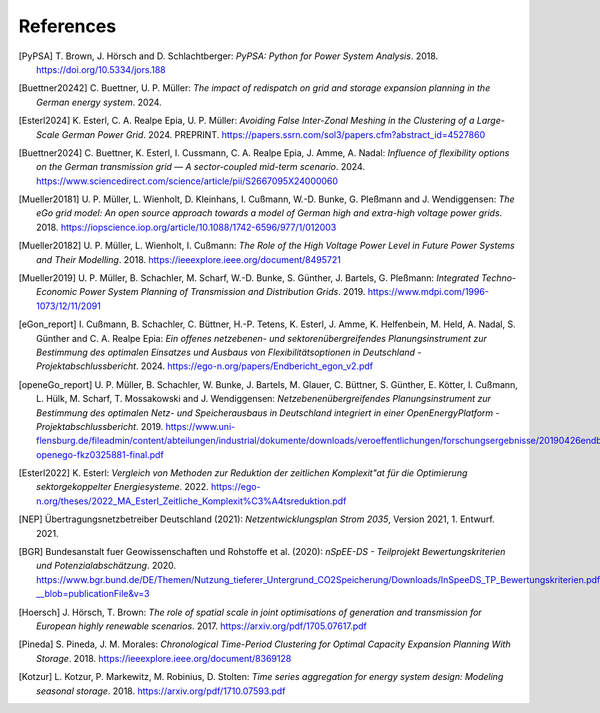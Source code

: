 References
==========

.. [PyPSA] T. Brown, J. Hörsch and D. Schlachtberger: 
   *PyPSA: Python for Power System Analysis*. 2018.
   `<https://doi.org/10.5334/jors.188>`_
   
.. [Buettner20242] C. Buettner, U. P. Müller:
   *The impact of redispatch on grid and storage expansion planning in the German energy system*. 2024.
   
.. [Esterl2024] K. Esterl, C. A. Realpe Epia, U. P. Müller:
   *Avoiding False Inter-Zonal Meshing in the Clustering of a Large-Scale German Power Grid*. 2024.
   PREPRINT. `<https://papers.ssrn.com/sol3/papers.cfm?abstract_id=4527860>`_ 
   
.. [Buettner2024] C. Buettner, K. Esterl, I. Cussmann, C. A. Realpe Epia, J. Amme, A. Nadal: 
   *Influence of flexibility options on the German transmission grid — A sector-coupled mid-term scenario*. 2024.
   `<https://www.sciencedirect.com/science/article/pii/S2667095X24000060>`_
   
.. [Mueller20181]  U. P. Müller, L. Wienholt, D. Kleinhans, I. Cußmann, W.-D. Bunke, G. Pleßmann and J. Wendiggensen: 
   *The eGo grid model: An open source approach towards a model of German high and extra-high voltage power grids*. 2018.
   `<https://iopscience.iop.org/article/10.1088/1742-6596/977/1/012003>`_
   
.. [Mueller20182]  U. P. Müller, L. Wienholt, I. Cußmann: 
   *The Role of the High Voltage Power Level in Future Power Systems and Their Modelling*. 2018.
   `<https://ieeexplore.ieee.org/document/8495721>`_
   
.. [Mueller2019]  U. P. Müller, B. Schachler, M. Scharf, W.-D. Bunke, S. Günther, J. Bartels, G. Pleßmann: 
   *Integrated Techno-Economic Power System Planning of Transmission and Distribution Grids*. 2019.
   `<https://www.mdpi.com/1996-1073/12/11/2091>`_
   
.. [eGon_report] I. Cußmann, B. Schachler, C. Büttner, H.-P. Tetens, K. Esterl, J. Amme, K. Helfenbein, M. Held, A. Nadal, S. Günther and C. A. Realpe Epia: 
   *Ein offenes netzebenen- und sektorenübergreifendes Planungsinstrument zur Bestimmung des optimalen Einsatzes und Ausbaus von Flexibilitätsoptionen in Deutschland - Projektabschlussbericht*. 2024.
   `<https://ego-n.org/papers/Endbericht_egon_v2.pdf>`_
   
.. [openeGo_report] U. P. Müller, B. Schachler, W. Bunke, J. Bartels, M. Glauer, C. Büttner, S. Günther, E. Kötter, I. Cußmann, L. Hülk, M. Scharf, T. Mossakowski and J. Wendiggensen: 
   *Netzebenenübergreifendes Planungsinstrument zur Bestimmung des optimalen Netz- und Speicherausbaus in Deutschland integriert in einer OpenEnergyPlatform - Projektabschlussbericht*. 2019.
   `<https://www.uni-flensburg.de/fileadmin/content/abteilungen/industrial/dokumente/downloads/veroeffentlichungen/forschungsergebnisse/20190426endbericht-openego-fkz0325881-final.pdf>`_
   
.. [Esterl2022] K. Esterl:
   *Vergleich von Methoden zur Reduktion der zeitlichen Komplexit\"at für die Optimierung sektorgekoppelter Energiesysteme*. 2022.
   `<https://ego-n.org/theses/2022_MA_Esterl_Zeitliche_Komplexit%C3%A4tsreduktion.pdf>`_ 

.. [NEP] Übertragungsnetzbetreiber Deutschland (2021):
    *Netzentwicklungsplan Strom 2035*, Version 2021, 1. Entwurf. 2021.
    
.. [BGR] Bundesanstalt fuer Geowissenschaften und Rohstoffe et al.  (2020):
    *nSpEE-DS - Teilprojekt Bewertungskriterien und Potenzialabschätzung*. 2020.
    `<https://www.bgr.bund.de/DE/Themen/Nutzung_tieferer_Untergrund_CO2Speicherung/Downloads/InSpeeDS_TP_Bewertungskriterien.pdf?__blob=publicationFile&v=3>`_
    
.. [Hoersch] J. Hörsch, T. Brown: 
    *The role of spatial scale in joint optimisations of generation and transmission for European highly renewable scenarios*. 2017.
    `<https://arxiv.org/pdf/1705.07617.pdf>`_
    
.. [Pineda] S. Pineda, J. M. Morales:
    *Chronological Time-Period Clustering for Optimal Capacity Expansion Planning With Storage*. 2018.
    `<https://ieeexplore.ieee.org/document/8369128>`_

.. [Kotzur] L. Kotzur, P. Markewitz, M. Robinius, D. Stolten:
    *Time series aggregation for energy system design: Modeling seasonal storage*. 2018.
    `<https://arxiv.org/pdf/1710.07593.pdf>`_
    



   

